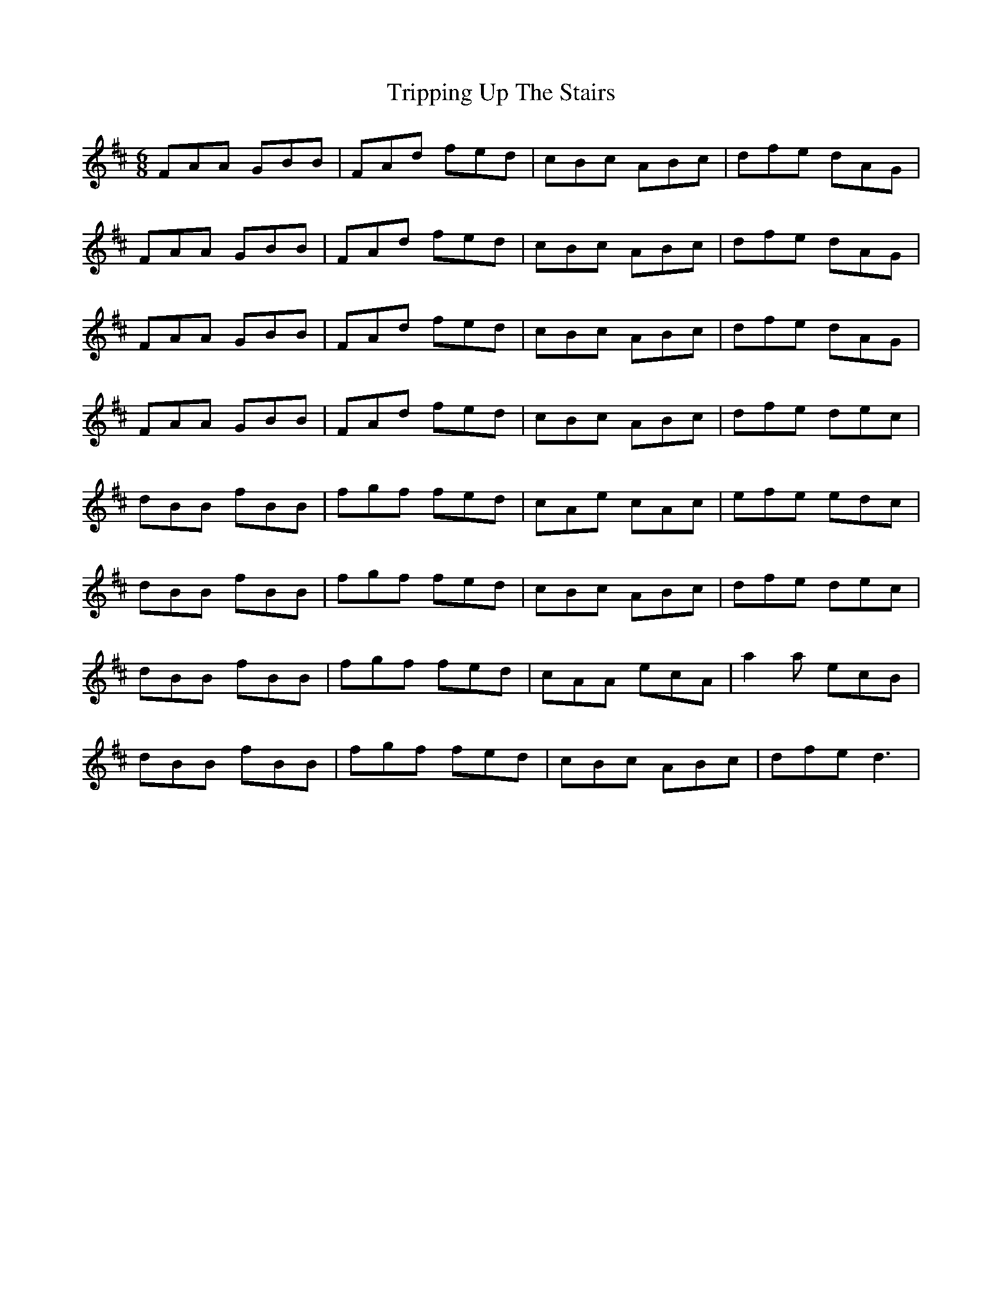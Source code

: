X: 41175
T: Tripping Up The Stairs
R: jig
M: 6/8
K: Dmajor
FAA GBB|FAd fed|cBc ABc|dfe dAG|
FAA GBB|FAd fed|cBc ABc|dfe dAG|
FAA GBB|FAd fed|cBc ABc|dfe dAG|
FAA GBB|FAd fed|cBc ABc|dfe dec|
dBB fBB|fgf fed|cAe cAc|efe edc|
dBB fBB|fgf fed|cBc ABc|dfe dec|
dBB fBB|fgf fed|cAA ecA|a2a ecB|
dBB fBB|fgf fed|cBc ABc|dfe d3|

